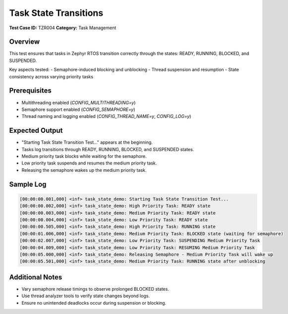 =====================
Task State Transitions
=====================

**Test Case ID:** TZR004  
**Category:** Task Management  

Overview
--------
This test ensures that tasks in Zephyr RTOS transition correctly through the states:
READY, RUNNING, BLOCKED, and SUSPENDED.

Key aspects tested:
- Semaphore-induced blocking and unblocking
- Thread suspension and resumption
- State consistency across varying priority tasks

Prerequisites
-------------
- Multithreading enabled (`CONFIG_MULTITHREADING=y`)
- Semaphore support enabled (`CONFIG_SEMAPHORE=y`)
- Thread naming and logging enabled (`CONFIG_THREAD_NAME=y`, `CONFIG_LOG=y`)

Expected Output
---------------
- "Starting Task State Transition Test..." appears at the beginning.
- Tasks log transitions through READY, RUNNING, BLOCKED, and SUSPENDED states.
- Medium priority task blocks while waiting for the semaphore.
- Low priority task suspends and resumes the medium priority task.
- Releasing the semaphore wakes up the medium priority task.

Sample Log
----------
.. code-block:: console

   [00:00:00.001,000] <inf> task_state_demo: Starting Task State Transition Test...
   [00:00:00.002,000] <inf> task_state_demo: High Priority Task: READY state
   [00:00:00.003,000] <inf> task_state_demo: Medium Priority Task: READY state
   [00:00:00.004,000] <inf> task_state_demo: Low Priority Task: READY state
   [00:00:00.505,000] <inf> task_state_demo: High Priority Task: RUNNING state
   [00:00:01.006,000] <inf> task_state_demo: Medium Priority Task: BLOCKED state (waiting for semaphore)
   [00:00:02.007,000] <inf> task_state_demo: Low Priority Task: SUSPENDING Medium Priority Task
   [00:00:04.009,000] <inf> task_state_demo: Low Priority Task: RESUMING Medium Priority Task
   [00:00:05.000,000] <inf> task_state_demo: Releasing Semaphore - Medium Priority Task will wake up
   [00:00:05.501,000] <inf> task_state_demo: Medium Priority Task: RUNNING state after unblocking

Additional Notes
----------------
- Vary semaphore release timings to observe prolonged BLOCKED states.
- Use thread analyzer tools to verify state changes beyond logs.
- Ensure no unintended deadlocks occur during suspension or blocking.
